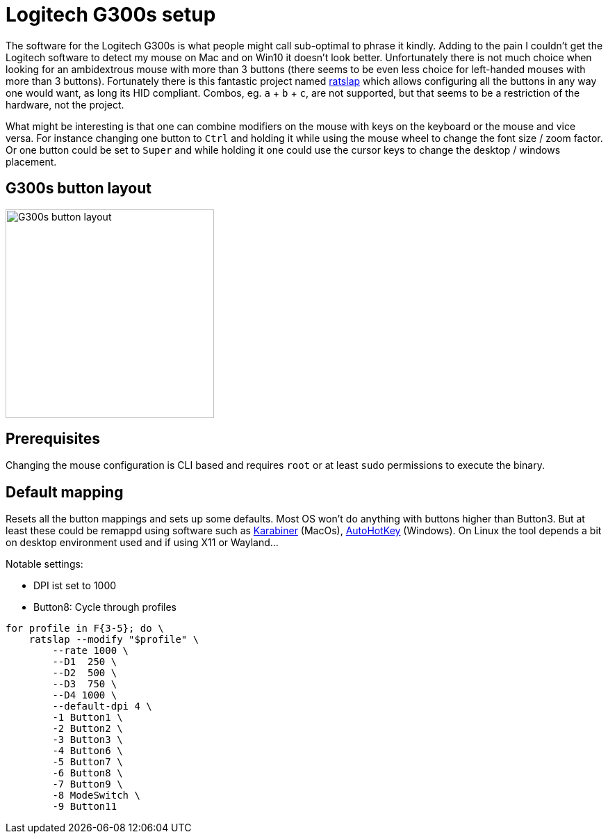 = Logitech G300s setup

The software for the Logitech G300s is what people might call sub-optimal to phrase it kindly.
Adding to the pain I couldn't get the Logitech software to detect my mouse on Mac and on Win10 it doesn't look better.
Unfortunately there is not much choice when looking for an ambidextrous mouse with more than 3 buttons (there seems to be even less choice for left-handed mouses with more than 3 buttons).
Fortunately there is this fantastic project named https://github.com/krayon/ratslap[ratslap] which allows configuring all the buttons in any way one would want, as long its HID compliant.
Combos, eg. `a` + `b` + `c`, are not supported, but that seems to be a restriction of the hardware, not the project.

What might be interesting is that one can combine modifiers on the mouse with keys on the keyboard or the mouse and vice versa.
For instance changing one button to `Ctrl` and holding it while using the mouse wheel to change the font size / zoom factor.
Or one button could be set to `Super` and while holding it one could use the cursor keys to change the desktop / windows placement.

== G300s button layout

image::doc/g300s-schematics.png[G300s button layout, 300]

== Prerequisites

Changing the mouse configuration is CLI based and requires `root` or at least `sudo` permissions to execute the binary.

== Default mapping

Resets all the button mappings and sets up some defaults.
Most OS won't do anything with buttons higher than Button3.
But at least these could be remappd using software such as https://karabiner-elements.pqrs.org/[Karabiner] (MacOs), https://www.autohotkey.com/[AutoHotKey] (Windows).
On Linux the tool depends a bit on desktop environment used and if using X11 or Wayland...

Notable settings:

* DPI ist set to 1000
* Button8: Cycle through profiles

[source,bash]
----
for profile in F{3-5}; do \
    ratslap --modify "$profile" \
        --rate 1000 \
        --D1  250 \
        --D2  500 \
        --D3  750 \
        --D4 1000 \
        --default-dpi 4 \
        -1 Button1 \
        -2 Button2 \
        -3 Button3 \
        -4 Button6 \
        -5 Button7 \
        -6 Button8 \
        -7 Button9 \
        -8 ModeSwitch \
        -9 Button11
----
